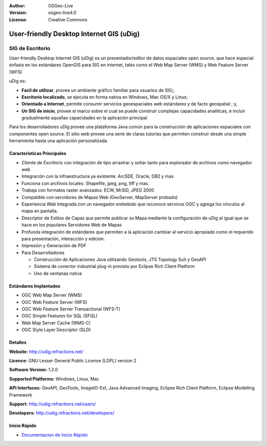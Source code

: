 :Author: OSGeo-Live
:Version: osgeo-live4.0
:License: Creative Commons

.. _udig_overview:

.. image:: ../../images/project_logos/logo-uDig.png
  :scale: 30
  :alt: udig logo
  :align: right
  :target: http://udig.refractions.net/

User-friendly Desktop Internet GIS (uDig)
=========================================

SIG de Escritorio
~~~~~~~~~~~~~~~~~

.. image:: ../../images/screenshots/1024x768/udig-overview.png
  :scale: 50
  :alt: udig workshop
  :align: right

User-friendly Desktop Internet GIS (uDig) es un presentador/editor de datos espaciales open source, que hace especial énfasis en los estándares OpenGIS para SIG en internet, tales como el Web Map Server (WMS) y Web Feature Server (WFS)

uDig es:

* **Facil de utilizar**, provee un ambiente gráfico familiar para usuarios de SIG;;
* **Escritorio localizado**, se ejecuta en forma nativa en Windows, Mac OS/X y Linux;
* **Orientado a Internet**, permite consumir servicios geoespaciales web estándares y de facto geospatial ; y,
* **Un SIG de inicio**, provee el marco sobre el cual se puede construir complejas capacidades analíticas, e incluir gradualmente aquellas capacidades en la aplicación principal

Para los desarrolladores uDig provee una plataforma Java común para la construcción de aplicaciones espaciales con componentes open source. El sitio web provee una serie de claras tutorías que permiten construir desde una simple herramienta hasta una aplicación personalizada

Características Principales
---------------------------

* Cliente de Escritorio con integración de tipo arrastrar y soltar tanto para explorador de archivos como navegador web
* Integración con la infraestructura ya existente: ArcSDE, Oracle, DB2 y mas
* Funciona con archivos locales: Shapefile, jpeg, png, tiff y mas.
* Trabaja con formatos raster avanzados: ECW, MrSID, JPEG 2000
* Compatible con servidores de Mapas Web (GeoServer, MapServer probado)
* Experiencia Web Integrada con un navegador embebido que reconoce servicos OGC y agrega los vínculos al mapa en pantalla. 
* Descriptor de Estilos de Capas que permite publicar su Mapa mediante la configuración de uDig al igual que se hace en los populares Servidores Web de Mapas 
* Profunda integración de estándares que permiten a la aplicación cambiar al servicio apropiado como el requerido para presentación, interacción y edición.
* Impresión y Generación de PDF
* Para Desarrolladores
  
  * Construcción de Aplicaciones Java utilizando Geotools, JTS Topology Suit y GeoAPI 
  * Sistema de conector industrial plug-in provisto por Eclipse Rich Client Platform
  * Uso de ventanas nativa

Estándares Implantados
----------------------

* OGC Web Map Server (WMS)
* OGC Web Feature Server (WFS)
* OGC Web Feature Server Transactional (WFS-T)
* OGC Simple Features for SQL (SFQL)
* Web Map Server Cache (WMS-C)
* OGC Style Layer Descriptor (SLD)

Detalles
--------

**Website:** http://udig.refractions.net/

**Licence:** GNU Lesser General Public License (LGPL) version 2

**Software Version:** 1.2.0

**Supported Platforms:** Windows, Linux, Mac

**API Interfaces:** GeoAPI, GeoTools, ImageIO-Ext, Java Advanced Imaging, Eclipse Rich Client Platform, Eclipse Modelling Framework

**Support:** http://udig.refractions.net/users/

**Developers:** http://udig.refractions.net/developers/


Inicio Rápido
-------------

* `Documentacion de Inicio Rápido <../quickstart/udig_quickstart.html>`_


